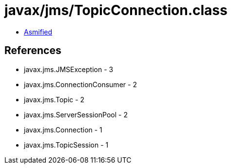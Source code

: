 = javax/jms/TopicConnection.class

 - link:TopicConnection-asmified.java[Asmified]

== References

 - javax.jms.JMSException - 3
 - javax.jms.ConnectionConsumer - 2
 - javax.jms.Topic - 2
 - javax.jms.ServerSessionPool - 2
 - javax.jms.Connection - 1
 - javax.jms.TopicSession - 1
